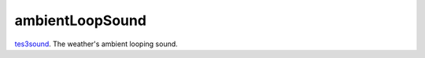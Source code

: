 ambientLoopSound
====================================================================================================

`tes3sound`_. The weather's ambient looping sound.

.. _`tes3sound`: ../../../lua/type/tes3sound.html
